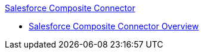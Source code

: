 .xref:index.adoc[Salesforce Composite Connector]
* xref:index.adoc[Salesforce Composite Connector Overview]
